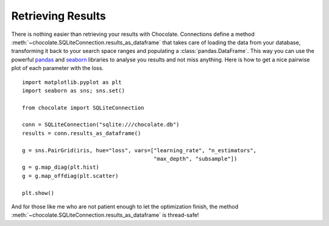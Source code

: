 Retrieving Results
==================

There is nothing easier than retrieving your results with Chocolate. Connections
define a method :meth:`~chocolate.SQLiteConnection.results_as_dataframe` that takes care of loading the data
from your database, transforming it back to your search space ranges and populating
a :class:`pandas.DataFrame`. This way you can use the powerful `pandas <http://pandas.pydata.org/>`_
and `seaborn <http://seaborn.pydata.org/>`_ libraries to analyse you results and not miss anything.
Here is how to get a nice pairwise plot of each parameter with the loss. ::

    import matplotlib.pyplot as plt
    import seaborn as sns; sns.set()

    from chocolate import SQLiteConnection

    conn = SQLiteConnection("sqlite:///chocolate.db")
    results = conn.results_as_dataframe()

    g = sns.PairGrid(iris, hue="loss", vars=["learning_rate", "n_estimators",
                                             "max_depth", "subsample"])
    g = g.map_diag(plt.hist)
    g = g.map_offdiag(plt.scatter)

    plt.show()

And for those like me who are not patient enough to let the optimization finish,
the method :meth:`~chocolate.SQLiteConnection.results_as_dataframe` is thread-safe!
